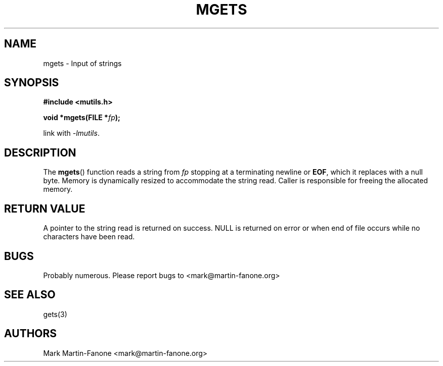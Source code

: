 .\" See LICENSE file for copyright and license details. */

.TH MGETS 3  2013-01-22 
.SH NAME
mgets \- Input of strings
.SH SYNOPSIS
.B #include <mutils.h>
.sp
.BI "void *mgets(FILE *" fp );
.sp
link with
.IR -lmutils .
.SH DESCRIPTION
The
.BR mgets ()
function reads a string from
.I fp
stopping at a terminating newline or
.BR EOF ,
which it replaces with a null byte.
Memory is dynamically resized to accommodate the string read.
Caller is responsible for freeing the allocated memory.
.SH "RETURN VALUE"
A pointer to the string read is returned on success.
NULL is returned on error or when end of file occurs while no characters have
been read.
.SH BUGS
Probably numerous.  Please report bugs to <mark@martin-fanone.org>
.SH "SEE ALSO"
gets(3)
.SH AUTHORS
Mark Martin-Fanone <mark@martin-fanone.org>
